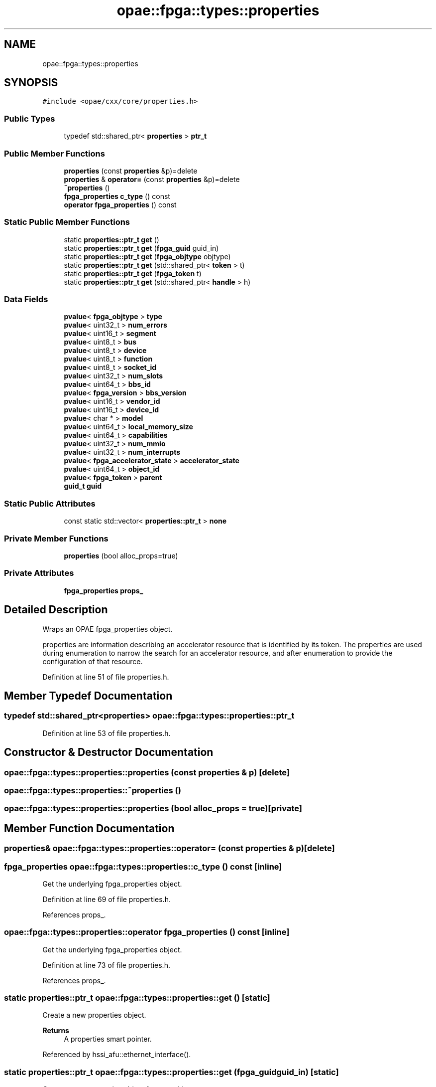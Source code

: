 .TH "opae::fpga::types::properties" 3 "Wed Dec 16 2020" "Version -.." "OPAE C API" \" -*- nroff -*-
.ad l
.nh
.SH NAME
opae::fpga::types::properties
.SH SYNOPSIS
.br
.PP
.PP
\fC#include <opae/cxx/core/properties\&.h>\fP
.SS "Public Types"

.in +1c
.ti -1c
.RI "typedef std::shared_ptr< \fBproperties\fP > \fBptr_t\fP"
.br
.in -1c
.SS "Public Member Functions"

.in +1c
.ti -1c
.RI "\fBproperties\fP (const \fBproperties\fP &p)=delete"
.br
.ti -1c
.RI "\fBproperties\fP & \fBoperator=\fP (const \fBproperties\fP &p)=delete"
.br
.ti -1c
.RI "\fB~properties\fP ()"
.br
.ti -1c
.RI "\fBfpga_properties\fP \fBc_type\fP () const"
.br
.ti -1c
.RI "\fBoperator fpga_properties\fP () const"
.br
.in -1c
.SS "Static Public Member Functions"

.in +1c
.ti -1c
.RI "static \fBproperties::ptr_t\fP \fBget\fP ()"
.br
.ti -1c
.RI "static \fBproperties::ptr_t\fP \fBget\fP (\fBfpga_guid\fP guid_in)"
.br
.ti -1c
.RI "static \fBproperties::ptr_t\fP \fBget\fP (\fBfpga_objtype\fP objtype)"
.br
.ti -1c
.RI "static \fBproperties::ptr_t\fP \fBget\fP (std::shared_ptr< \fBtoken\fP > t)"
.br
.ti -1c
.RI "static \fBproperties::ptr_t\fP \fBget\fP (\fBfpga_token\fP t)"
.br
.ti -1c
.RI "static \fBproperties::ptr_t\fP \fBget\fP (std::shared_ptr< \fBhandle\fP > h)"
.br
.in -1c
.SS "Data Fields"

.in +1c
.ti -1c
.RI "\fBpvalue\fP< \fBfpga_objtype\fP > \fBtype\fP"
.br
.ti -1c
.RI "\fBpvalue\fP< uint32_t > \fBnum_errors\fP"
.br
.ti -1c
.RI "\fBpvalue\fP< uint16_t > \fBsegment\fP"
.br
.ti -1c
.RI "\fBpvalue\fP< uint8_t > \fBbus\fP"
.br
.ti -1c
.RI "\fBpvalue\fP< uint8_t > \fBdevice\fP"
.br
.ti -1c
.RI "\fBpvalue\fP< uint8_t > \fBfunction\fP"
.br
.ti -1c
.RI "\fBpvalue\fP< uint8_t > \fBsocket_id\fP"
.br
.ti -1c
.RI "\fBpvalue\fP< uint32_t > \fBnum_slots\fP"
.br
.ti -1c
.RI "\fBpvalue\fP< uint64_t > \fBbbs_id\fP"
.br
.ti -1c
.RI "\fBpvalue\fP< \fBfpga_version\fP > \fBbbs_version\fP"
.br
.ti -1c
.RI "\fBpvalue\fP< uint16_t > \fBvendor_id\fP"
.br
.ti -1c
.RI "\fBpvalue\fP< uint16_t > \fBdevice_id\fP"
.br
.ti -1c
.RI "\fBpvalue\fP< char * > \fBmodel\fP"
.br
.ti -1c
.RI "\fBpvalue\fP< uint64_t > \fBlocal_memory_size\fP"
.br
.ti -1c
.RI "\fBpvalue\fP< uint64_t > \fBcapabilities\fP"
.br
.ti -1c
.RI "\fBpvalue\fP< uint32_t > \fBnum_mmio\fP"
.br
.ti -1c
.RI "\fBpvalue\fP< uint32_t > \fBnum_interrupts\fP"
.br
.ti -1c
.RI "\fBpvalue\fP< \fBfpga_accelerator_state\fP > \fBaccelerator_state\fP"
.br
.ti -1c
.RI "\fBpvalue\fP< uint64_t > \fBobject_id\fP"
.br
.ti -1c
.RI "\fBpvalue\fP< \fBfpga_token\fP > \fBparent\fP"
.br
.ti -1c
.RI "\fBguid_t\fP \fBguid\fP"
.br
.in -1c
.SS "Static Public Attributes"

.in +1c
.ti -1c
.RI "const static std::vector< \fBproperties::ptr_t\fP > \fBnone\fP"
.br
.in -1c
.SS "Private Member Functions"

.in +1c
.ti -1c
.RI "\fBproperties\fP (bool alloc_props=true)"
.br
.in -1c
.SS "Private Attributes"

.in +1c
.ti -1c
.RI "\fBfpga_properties\fP \fBprops_\fP"
.br
.in -1c
.SH "Detailed Description"
.PP 
Wraps an OPAE fpga_properties object\&.
.PP
properties are information describing an accelerator resource that is identified by its token\&. The properties are used during enumeration to narrow the search for an accelerator resource, and after enumeration to provide the configuration of that resource\&. 
.PP
Definition at line 51 of file properties\&.h\&.
.SH "Member Typedef Documentation"
.PP 
.SS "typedef std::shared_ptr<\fBproperties\fP> \fBopae::fpga::types::properties::ptr_t\fP"

.PP
Definition at line 53 of file properties\&.h\&.
.SH "Constructor & Destructor Documentation"
.PP 
.SS "opae::fpga::types::properties::properties (const \fBproperties\fP & p)\fC [delete]\fP"

.SS "opae::fpga::types::properties::~properties ()"

.SS "opae::fpga::types::properties::properties (bool alloc_props = \fCtrue\fP)\fC [private]\fP"

.SH "Member Function Documentation"
.PP 
.SS "\fBproperties\fP& opae::fpga::types::properties::operator= (const \fBproperties\fP & p)\fC [delete]\fP"

.SS "\fBfpga_properties\fP opae::fpga::types::properties::c_type () const\fC [inline]\fP"
Get the underlying fpga_properties object\&. 
.PP
Definition at line 69 of file properties\&.h\&.
.PP
References props_\&.
.SS "opae::fpga::types::properties::operator \fBfpga_properties\fP () const\fC [inline]\fP"
Get the underlying fpga_properties object\&. 
.PP
Definition at line 73 of file properties\&.h\&.
.PP
References props_\&.
.SS "static \fBproperties::ptr_t\fP opae::fpga::types::properties::get ()\fC [static]\fP"
Create a new properties object\&. 
.PP
\fBReturns\fP
.RS 4
A properties smart pointer\&. 
.RE
.PP

.PP
Referenced by hssi_afu::ethernet_interface()\&.
.SS "static \fBproperties::ptr_t\fP opae::fpga::types::properties::get (\fBfpga_guid\fP guid_in)\fC [static]\fP"
Create a new properties object from a guid\&. 
.PP
\fBParameters\fP
.RS 4
\fIguid_in\fP A guid to set in the properties 
.RE
.PP
\fBReturns\fP
.RS 4
A properties smart pointer with its guid initialized to guid_in 
.RE
.PP

.SS "static \fBproperties::ptr_t\fP opae::fpga::types::properties::get (\fBfpga_objtype\fP objtype)\fC [static]\fP"
Create a new properties object from an fpga_objtype\&. 
.PP
\fBParameters\fP
.RS 4
\fIobjtype\fP An object type to set in the properties 
.RE
.PP
\fBReturns\fP
.RS 4
A properties smart pointer with its object type set to objtype\&. 
.RE
.PP

.SS "static \fBproperties::ptr_t\fP opae::fpga::types::properties::get (std::shared_ptr< \fBtoken\fP > t)\fC [static]\fP"
Retrieve the properties for a given token object\&. 
.PP
\fBParameters\fP
.RS 4
\fIt\fP A token identifying the accelerator resource\&. 
.RE
.PP
\fBReturns\fP
.RS 4
A properties smart pointer for the given token\&. 
.RE
.PP

.SS "static \fBproperties::ptr_t\fP opae::fpga::types::properties::get (\fBfpga_token\fP t)\fC [static]\fP"
Retrieve the properties for a given fpga_token\&. 
.PP
\fBParameters\fP
.RS 4
\fIt\fP An fpga_token identifying the accelerator resource\&. 
.RE
.PP
\fBReturns\fP
.RS 4
A properties smart pointer for the given fpga_token\&. 
.RE
.PP

.SS "static \fBproperties::ptr_t\fP opae::fpga::types::properties::get (std::shared_ptr< \fBhandle\fP > h)\fC [static]\fP"
Retrieve the properties for a given handle object\&. 
.PP
\fBParameters\fP
.RS 4
\fIh\fP A handle identifying the accelerator resource\&. 
.RE
.PP
\fBReturns\fP
.RS 4
A properties smart pointer for the given handle\&. 
.RE
.PP

.SH "Field Documentation"
.PP 
.SS "const static std::vector<\fBproperties::ptr_t\fP> opae::fpga::types::properties::none\fC [static]\fP"
An empty vector of properties\&. Useful for enumerating based on a 'match all' criteria\&. 
.PP
Definition at line 59 of file properties\&.h\&.
.SS "\fBfpga_properties\fP opae::fpga::types::properties::props_\fC [private]\fP"

.PP
Definition at line 112 of file properties\&.h\&.
.PP
Referenced by c_type(), and operator fpga_properties()\&.
.SS "\fBpvalue\fP<\fBfpga_objtype\fP> opae::fpga::types::properties::type"

.PP
Definition at line 115 of file properties\&.h\&.
.SS "\fBpvalue\fP<uint32_t> opae::fpga::types::properties::num_errors"

.PP
Definition at line 116 of file properties\&.h\&.
.SS "\fBpvalue\fP<uint16_t> opae::fpga::types::properties::segment"

.PP
Definition at line 117 of file properties\&.h\&.
.SS "\fBpvalue\fP<uint8_t> opae::fpga::types::properties::bus"

.PP
Definition at line 118 of file properties\&.h\&.
.SS "\fBpvalue\fP<uint8_t> opae::fpga::types::properties::device"

.PP
Definition at line 119 of file properties\&.h\&.
.SS "\fBpvalue\fP<uint8_t> opae::fpga::types::properties::function"

.PP
Definition at line 120 of file properties\&.h\&.
.SS "\fBpvalue\fP<uint8_t> opae::fpga::types::properties::socket_id"

.PP
Definition at line 121 of file properties\&.h\&.
.SS "\fBpvalue\fP<uint32_t> opae::fpga::types::properties::num_slots"

.PP
Definition at line 122 of file properties\&.h\&.
.SS "\fBpvalue\fP<uint64_t> opae::fpga::types::properties::bbs_id"

.PP
Definition at line 123 of file properties\&.h\&.
.SS "\fBpvalue\fP<\fBfpga_version\fP> opae::fpga::types::properties::bbs_version"

.PP
Definition at line 124 of file properties\&.h\&.
.SS "\fBpvalue\fP<uint16_t> opae::fpga::types::properties::vendor_id"

.PP
Definition at line 125 of file properties\&.h\&.
.SS "\fBpvalue\fP<uint16_t> opae::fpga::types::properties::device_id"

.PP
Definition at line 126 of file properties\&.h\&.
.SS "\fBpvalue\fP<char *> opae::fpga::types::properties::model"

.PP
Definition at line 127 of file properties\&.h\&.
.SS "\fBpvalue\fP<uint64_t> opae::fpga::types::properties::local_memory_size"

.PP
Definition at line 128 of file properties\&.h\&.
.SS "\fBpvalue\fP<uint64_t> opae::fpga::types::properties::capabilities"

.PP
Definition at line 129 of file properties\&.h\&.
.SS "\fBpvalue\fP<uint32_t> opae::fpga::types::properties::num_mmio"

.PP
Definition at line 130 of file properties\&.h\&.
.SS "\fBpvalue\fP<uint32_t> opae::fpga::types::properties::num_interrupts"

.PP
Definition at line 131 of file properties\&.h\&.
.SS "\fBpvalue\fP<\fBfpga_accelerator_state\fP> opae::fpga::types::properties::accelerator_state"

.PP
Definition at line 132 of file properties\&.h\&.
.SS "\fBpvalue\fP<uint64_t> opae::fpga::types::properties::object_id"

.PP
Definition at line 133 of file properties\&.h\&.
.SS "\fBpvalue\fP<\fBfpga_token\fP> opae::fpga::types::properties::parent"

.PP
Definition at line 134 of file properties\&.h\&.
.SS "\fBguid_t\fP opae::fpga::types::properties::guid"

.PP
Definition at line 135 of file properties\&.h\&.

.SH "Author"
.PP 
Generated automatically by Doxygen for OPAE C API from the source code\&.
